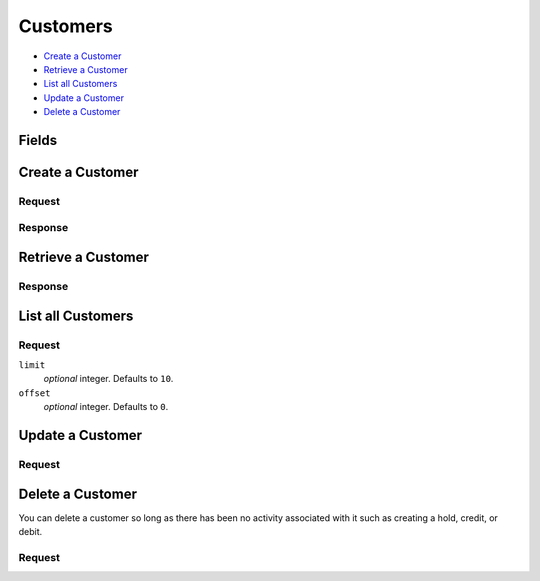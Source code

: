 Customers
=========

- `Create a Customer`_
- `Retrieve a Customer`_
- `List all Customers`_
- `Update a Customer`_
- `Delete a Customer`_

Fields
------

.. dcode:: view customer
    :exclude: _type _uris region


Create a Customer
-----------------

.. dcode:: endpoint customers.create


Request
~~~~~~~

.. dcode:: form customers.create
    :exclude: region

.. dcode:: scenario customers.create
   :section-include: request

Response
~~~~~~~~

.. dcode:: scenario customers.create
   :section-include: response


Retrieve a Customer
-------------------

.. dcode:: endpoint customers.show

Response
~~~~~~~~

.. dcode:: scenario customers.show
   :section-include: response


List all Customers
------------------

.. dcode:: endpoint customers.index

Request
~~~~~~~

``limit``
    *optional* integer. Defaults to ``10``.

``offset``
    *optional* integer. Defaults to ``0``.

.. dcode:: scenario customers.index
   :section-include: response


Update a Customer
-----------------

.. dcode:: endpoint customers.update

Request
~~~~~~~

.. dcode:: form customers.create
    :exclude: region

.. dcode:: scenario customers.update
   :section-include: response


Delete a Customer
-----------------

You can delete a customer so long as there has been no activity associated with it such as creating a hold, credit, or debit. 

.. dcode:: endpoint customers.delete

Request
~~~~~~~

.. dcode:: scenario customers.delete
   :section-include: response
